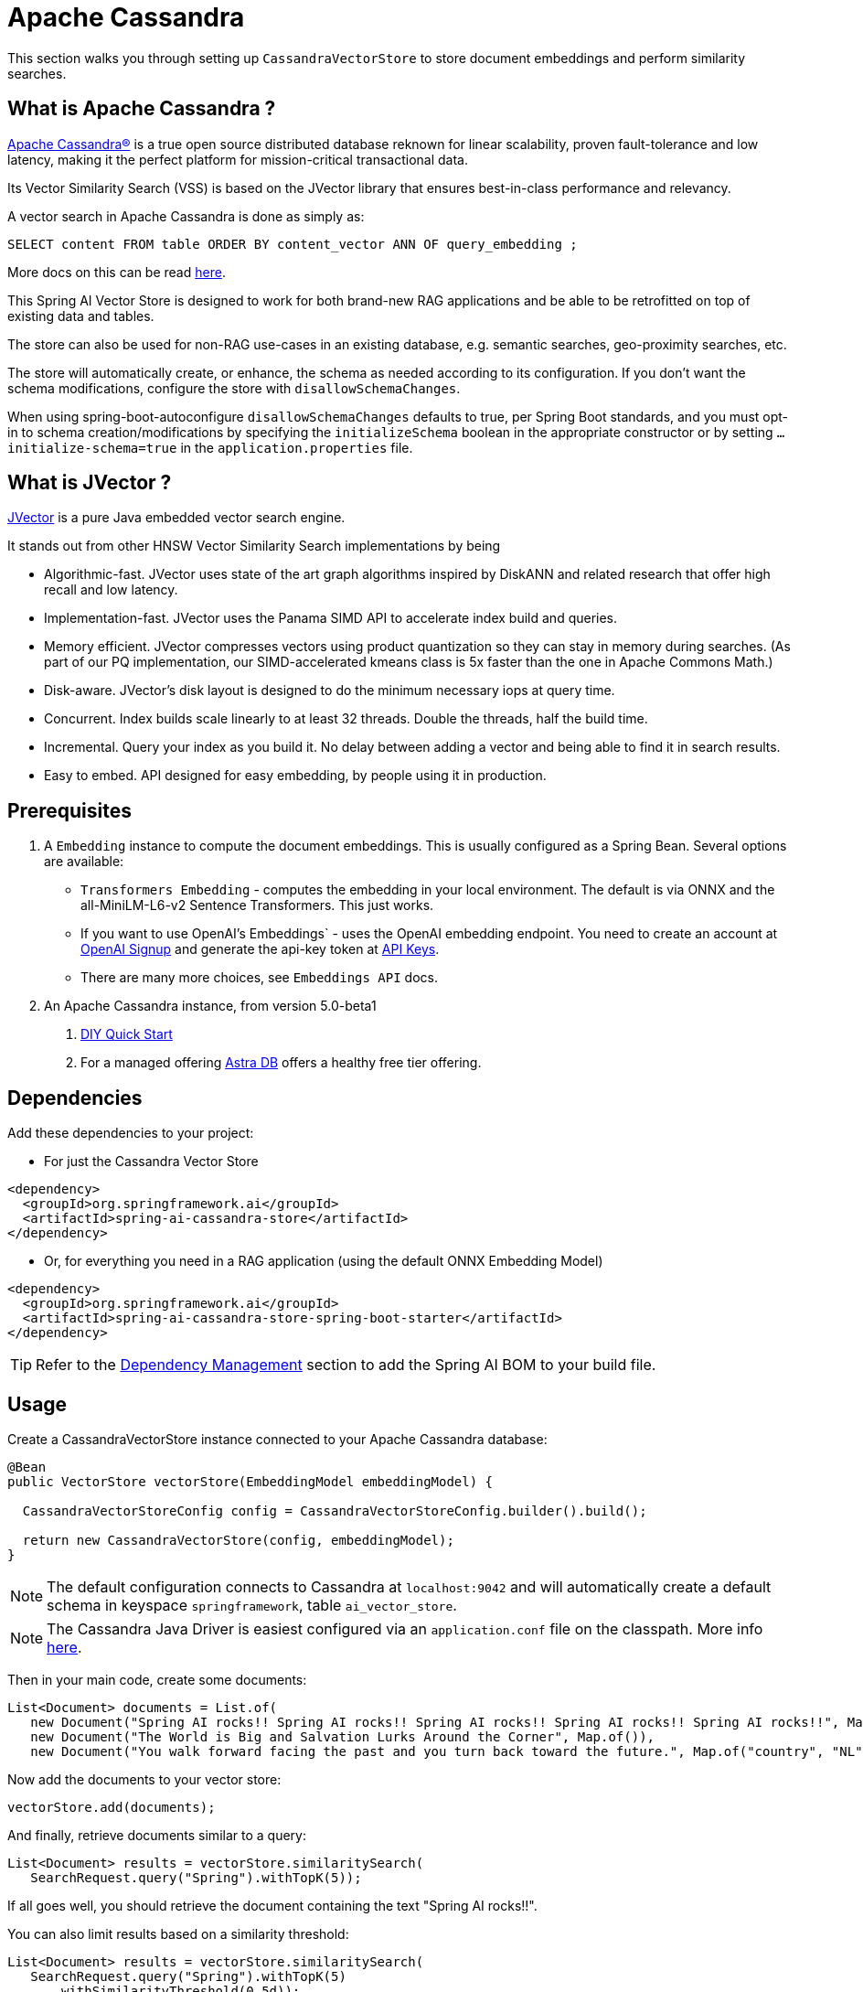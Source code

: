 = Apache Cassandra

This section walks you through setting up `CassandraVectorStore` to store document embeddings and perform similarity searches.

== What is Apache Cassandra ?

link:https://cassandra.apache.org[Apache Cassandra®] is a true open source distributed database reknown for linear scalability, proven fault-tolerance and low latency, making it the perfect platform for mission-critical transactional data.

Its Vector Similarity Search (VSS) is based on the JVector library that ensures best-in-class performance and relevancy.

A vector search in Apache Cassandra is done as simply as:
```
SELECT content FROM table ORDER BY content_vector ANN OF query_embedding ;
```

More docs on this can be read https://cassandra.apache.org/doc/latest/cassandra/getting-started/vector-search-quickstart.html[here].

This Spring AI Vector Store is designed to work for both brand-new RAG applications and be able to be retrofitted on top of existing data and tables.

The store can also be used for non-RAG use-cases in an existing database, e.g. semantic searches, geo-proximity searches, etc.


The store will automatically create, or enhance, the schema as needed according to its configuration.  If you don't want the schema modifications, configure the store with `disallowSchemaChanges`.

When using spring-boot-autoconfigure `disallowSchemaChanges` defaults to true, per Spring Boot standards, and you must opt-in to schema creation/modifications by specifying the `initializeSchema` boolean in the appropriate constructor or by setting `...initialize-schema=true` in the `application.properties` file.


== What is JVector ?

link:https://github.com/jbellis/jvector[JVector] is a pure Java embedded vector search engine.

It stands out from other HNSW Vector Similarity Search implementations by being

* Algorithmic-fast. JVector uses state of the art graph algorithms inspired by DiskANN and related research that offer high recall and low latency.
* Implementation-fast. JVector uses the Panama SIMD API to accelerate index build and queries.
* Memory efficient. JVector compresses vectors using product quantization so they can stay in memory during searches. (As part of our PQ implementation, our SIMD-accelerated kmeans class is 5x faster than the one in Apache Commons Math.)
* Disk-aware. JVector’s disk layout is designed to do the minimum necessary iops at query time.
* Concurrent. Index builds scale linearly to at least 32 threads. Double the threads, half the build time.
* Incremental. Query your index as you build it. No delay between adding a vector and being able to find it in search results.
* Easy to embed. API designed for easy embedding, by people using it in production.

== Prerequisites

1. A `Embedding` instance to compute the document embeddings. This is usually configured as a Spring Bean.  Several options are available:

- `Transformers Embedding` - computes the embedding in your local environment. The default is via ONNX and the all-MiniLM-L6-v2 Sentence Transformers. This just works.
- If you want to use OpenAI's Embeddings` - uses the OpenAI embedding endpoint. You need to create an account at link:https://platform.openai.com/signup[OpenAI Signup] and generate the api-key token at link:https://platform.openai.com/account/api-keys[API Keys].
- There are many more choices, see `Embeddings API` docs.

2. An Apache Cassandra instance, from version 5.0-beta1
a. link:https://cassandra.apache.org/_/quickstart.html[DIY Quick Start]
b. For a managed offering https://astra.datastax.com/[Astra DB] offers a healthy free tier offering.

== Dependencies

Add these dependencies to your project:

* For just the Cassandra Vector Store

[source,xml]
----
<dependency>
  <groupId>org.springframework.ai</groupId>
  <artifactId>spring-ai-cassandra-store</artifactId>
</dependency>
----

* Or, for everything you need in a RAG application (using the default ONNX Embedding Model)

[source,xml]
----
<dependency>
  <groupId>org.springframework.ai</groupId>
  <artifactId>spring-ai-cassandra-store-spring-boot-starter</artifactId>
</dependency>
----


TIP: Refer to the xref:getting-started.adoc#dependency-management[Dependency Management] section to add the Spring AI BOM to your build file.


== Usage

Create a CassandraVectorStore instance connected to your Apache Cassandra database:

[source,java]
----
@Bean
public VectorStore vectorStore(EmbeddingModel embeddingModel) {

  CassandraVectorStoreConfig config = CassandraVectorStoreConfig.builder().build();

  return new CassandraVectorStore(config, embeddingModel);
}
----

[NOTE]
====
The default configuration connects to Cassandra at `localhost:9042` and will automatically create a default schema in keyspace `springframework`, table `ai_vector_store`.
====

[NOTE]
====
The Cassandra Java Driver is easiest configured via an `application.conf` file on the classpath.  More info https://github.com/apache/cassandra-java-driver/tree/4.x/manual/core/configuration[here].
====

Then in your main code, create some documents:

[source,java]
----
List<Document> documents = List.of(
   new Document("Spring AI rocks!! Spring AI rocks!! Spring AI rocks!! Spring AI rocks!! Spring AI rocks!!", Map.of("country", "UK", "year", 2020)),
   new Document("The World is Big and Salvation Lurks Around the Corner", Map.of()),
   new Document("You walk forward facing the past and you turn back toward the future.", Map.of("country", "NL", "year", 2023)));
----

Now add the documents to your vector store:


[source,java]
----
vectorStore.add(documents);
----

And finally, retrieve documents similar to a query:

[source,java]
----
List<Document> results = vectorStore.similaritySearch(
   SearchRequest.query("Spring").withTopK(5));
----

If all goes well, you should retrieve the document containing the text "Spring AI rocks!!".

You can also limit results based on a similarity threshold:
[source,java]
----
List<Document> results = vectorStore.similaritySearch(
   SearchRequest.query("Spring").withTopK(5)
      .withSimilarityThreshold(0.5d));
----

=== Metadata filtering

You can leverage the generic, portable link:https://docs.spring.io/spring-ai/reference/api/vectordbs.html#_metadata_filters[metadata filters] with the CassandraVectorStore as well.  Metadata columns must be configured in `CassandraVectorStoreConfig`.

For example, you can use either the text expression language:

[source,java]
----
vectorStore.similaritySearch(
   SearchRequest.query("The World").withTopK(TOP_K)
      .withFilterExpression("country in ['UK', 'NL'] && year >= 2020"));
----

or programmatically using the expression DSL:

[source,java]
----
Filter.Expression f = new FilterExpressionBuilder()
    .and(f.in("country", "UK", "NL"), f.gte("year", 2020)).build();

vectorStore.similaritySearch(
   SearchRequest.query("The World").withTopK(TOP_K)
      .withFilterExpression(f));
----

The portable filter expressions get automatically converted into link:https://cassandra.apache.org/doc/latest/cassandra/developing/cql/index.html[CQL queries].

For metadata columns to be searchable they must be either primary keys or SAI indexed.  To make non-primary-key columns indexed configure the metadata column with the `SchemaColumnTags.INDEXED`.




== Advanced Example: Vector Store ontop full Wikipedia dataset

The following example demonstrates how to use the store on an existing schema.  Here we use the schema from the https://github.com/datastax-labs/colbert-wikipedia-data project which comes with the full wikipedia dataset ready vectorised for you.


== Usage

Create the schema in the Cassandra database first:

[source,bash]
----
wget https://s.apache.org/colbert-wikipedia-schema-cql -O colbert-wikipedia-schema.cql

cqlsh -f colbert-wikipedia-schema.cql
----

Then configure the store like:

[source,java]
----
@Bean
public CassandraVectorStore store(EmbeddingModel embeddingModel) {

    List<SchemaColumn> partitionColumns = List.of(new SchemaColumn("wiki", DataTypes.TEXT),
            new SchemaColumn("language", DataTypes.TEXT), new SchemaColumn("title", DataTypes.TEXT));

    List<SchemaColumn> clusteringColumns = List.of(new SchemaColumn("chunk_no", DataTypes.INT),
            new SchemaColumn("bert_embedding_no", DataTypes.INT));

    List<SchemaColumn> extraColumns = List.of(new SchemaColumn("revision", DataTypes.INT),
            new SchemaColumn("id", DataTypes.INT));

    CassandraVectorStoreConfig conf = CassandraVectorStoreConfig.builder()
        .withKeyspaceName("wikidata")
        .withTableName("articles")
        .withPartitionKeys(partitionColumns)
        .withClusteringKeys(clusteringColumns)
        .withContentColumnName("body")
        .withEmbeddingColumndName("all_minilm_l6_v2_embedding")
        .withIndexName("all_minilm_l6_v2_ann")
        .disallowSchemaChanges()
        .addMetadataColumns(extraColumns)
        .withPrimaryKeyTranslator((List<Object> primaryKeys) -> {
            // the deliminator used to join fields together into the document's id is arbitary
            // here "§¶" is used
            if (primaryKeys.isEmpty()) {
                return "test§¶0";
            }
            return format("%s§¶%s", primaryKeys.get(2), primaryKeys.get(3));
        })
        .withDocumentIdTranslator((id) -> {
            String[] parts = id.split("§¶");
            String title = parts[0];
            int chunk_no = 0 < parts.length ? Integer.parseInt(parts[1]) : 0;
            return List.of("simplewiki", "en", title, chunk_no, 0);
        })
        .build();

    return new CassandraVectorStore(conf, embeddingModel());
}

@Bean
public EmbeddingModel embeddingModel() {
    // default is ONNX all-MiniLM-L6-v2 which is what we want
    return new TransformersEmbeddingModel();
}
----


== Complete wikipedia dataset

And, if you would like to load the full wikipedia dataset.
First download the `simplewiki-sstable.tar` from this link https://s.apache.org/simplewiki-sstable-tar .  This will take a while, the file is tens of GBs.

[source,bash]
----
tar -xf simplewiki-sstable.tar -C ${CASSANDRA_DATA}/data/wikidata/articles-*/

nodetool import wikidata articles ${CASSANDRA_DATA}/data/wikidata/articles-*/
----

NOTE: If you have existing data in this table you'll want to check the tarball's files don't clobber existing sstables when doing the `tar`.

NOTE: An alternative to the `nodetool import` is to just restart Cassandra.

NOTE: If there are any failures in the indexes they will be rebuilt automatically.
